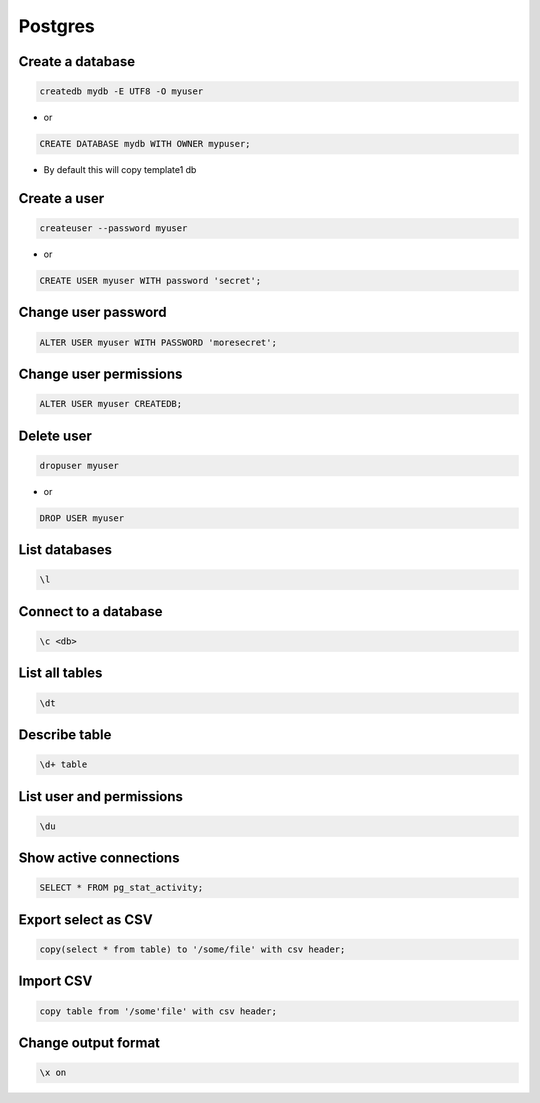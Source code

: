 ########
Postgres
########

Create a database
==================

.. code-block:: bash

  createdb mydb -E UTF8 -O myuser

* or

.. code-block:: bash

  CREATE DATABASE mydb WITH OWNER mypuser;

* By default this will copy template1 db


Create a user
==============

.. code-block:: bash

  createuser --password myuser

* or

.. code-block:: bash

  CREATE USER myuser WITH password 'secret';


Change user password
=====================

.. code-block:: bash

  ALTER USER myuser WITH PASSWORD 'moresecret';

Change user permissions
========================

.. code-block:: bash

  ALTER USER myuser CREATEDB;

Delete user
============

.. code-block:: bash

  dropuser myuser


* or

.. code-block:: bash

  DROP USER myuser

List databases
===============

.. code-block:: bash

  \l

Connect to a database
======================

.. code-block:: bash

  \c <db>

List all tables
================

.. code-block:: bash

  \dt


Describe table
==============

.. code-block:: bash

  \d+ table


List user and permissions
==========================

.. code-block:: bash

  \du


Show active connections
=======================

.. code-block:: bash

  SELECT * FROM pg_stat_activity;


Export select as CSV
====================

.. code-block:: bash

  copy(select * from table) to '/some/file' with csv header;


Import CSV
==========

.. code-block:: bash

  copy table from '/some'file' with csv header;


Change output format
====================

.. code-block:: bash

  \x on
